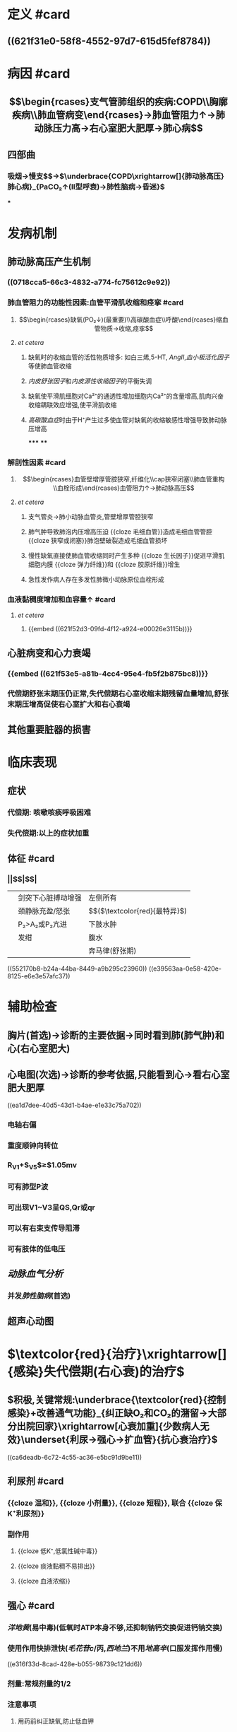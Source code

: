 * 定义 #card
** ((621f31e0-58f8-4552-97d7-615d5fef8784))
* 病因 #card
** $$\begin{rcases}支气管肺组织的疾病:COPD\\胸廓疾病\\肺血管病变\end{rcases}→肺血管阻力↑→肺动脉压力高→右心室肥大肥厚→肺心病$$
** 四部曲
*** 吸烟→慢支$\xrightarrow[]{肺气肿}$→$\underbrace{COPD\xrightarrow[]{肺动脉高压}肺心病}_{PaCO₂↑(II型呼衰)→肺性脑病→昏迷}$
***
* 发病机制 
:PROPERTIES:
:id: 621ec3a2-f83d-4b8c-bb91-70888e96352f
:END:
** 肺动脉高压产生机制
*** ((0718cca5-66c3-4832-a774-fc75612c9e92))
*** 肺血管阻力的功能性因素:血管平滑肌收缩和痉挛 #card
:PROPERTIES:
:collapsed: true
:id: 621f6259-82f0-493c-8b93-8c336675e30f
:END:
**** $$\begin{rcases}缺氧(PO₂↓)(最重要)\\高碳酸血症\\呼酸\end{rcases}缩血管物质→收缩,痉挛$$
**** [[et cetera]]
***** 缺氧时的收缩血管的活性物质增多: 如白三烯,5-HT, [[AngII]],[[血小板活化因子]]等使肺血管收缩
***** [[内皮舒张因子]]和[[内皮源性收缩因子]]的平衡失调
***** 缺氧使平滑肌细胞对Ca²⁺的通透性增加细胞内Ca²⁺的含量增高,肌肉兴奋收缩耦联效应增强,使平滑肌收缩
***** [[高碳酸血症]]时由于H⁺产生过多使血管对缺氧的收缩敏感性增强导致肺动脉压增高
*****
****
*** 解剖性因素 #card
:PROPERTIES:
:collapsed: true
:id: 621f6259-f41b-4337-903b-cf9fc64d80e0
:END:
**** $$\begin{rcases}血管壁增厚管腔狭窄,纤维化\\cap狭窄闭塞\\肺血管重构\\血栓形成\end{rcases}血管阻力↑→肺动脉高压$$
**** [[et cetera]]
***** 支气管炎→肺小动脉血管炎,管壁增厚管腔狭窄
***** 肺气肿导致肺泡内压增高压迫 {{cloze 毛细血管}}造成毛细血管管腔 {{cloze 狭窄或闭塞}}肺泡壁破裂造成毛细血管损坏
:PROPERTIES:
:id: 621f6259-6b09-4324-8829-950a4a8cd501
:END:
***** 慢性缺氧直接使肺血管收缩同时产生多种 {{cloze 生长因子}}促进平滑肌细胞内膜 {{cloze 弹力纤维}}和 {{cloze 胶原纤维}}增生
:PROPERTIES:
:id: 621f6259-5dcf-4108-a82b-7572d3416fc0
:END:
***** 急性发作病人存在多发性肺微小动脉原位血栓形成
*** 血液黏稠度增加和血容量↑ #card
:PROPERTIES:
:collapsed: true
:END:
**** [[et cetera]]
***** {{embed ((621f52d3-09fd-4f12-a924-e00026e3115b))}}
** 心脏病变和心力衰竭
*** {{embed ((621f53e5-a81b-4cc4-95e4-fb5f2b875bc8))}}
*** 代偿期舒张末期压仍正常,失代偿期右心室收缩末期残留血量增加,舒张末期压增高促使右心室扩大和右心衰竭
** 其他重要脏器的损害
* 临床表现
** 症状
*** 代偿期: 咳嗽咳痰呼吸困难
*** 失代偿期:以上的症状加重
** 体征 #card
:PROPERTIES:
:id: 621f6259-8a33-4d25-8994-3d50a0ca0c2a
:END:
*** ||$\overset{肺(COPD),心(右心室肥大肥厚)}{早期代偿期}$|$\overset{衰竭:呼衰,心衰}{晚期失代偿期}$|
||剑突下心脏搏动增强|左侧所有|
||颈静脉充盈/怒张|$\underset{鉴别腹水}{肝颈静脉回流征阳性}$($\textcolor{red}{最特异}$)|
||P₂>A₂或P₂亢进|下肢水肿|
||发绀|腹水|
|||奔马律(舒张期)|
((552170b8-b24a-44ba-8449-a9b295c23960))
((e39563aa-0e58-420e-8125-e6e3e57afc37))
* 辅助检查
** 胸片(首选)→诊断的主要依据→同时看到肺(肺气肿)和心(右心室肥大)
** 心电图(次选)→诊断的参考依据,只能看到心→看右心室肥大肥厚
((ea1d7dee-40d5-43d1-b4ae-e1e33c75a702))
*** 电轴右偏
*** 重度顺钟向转位
*** R_{V1}+S_{V5}$\geq$1.05mv
*** 可有肺型P波
*** 可出现V1~V3呈QS,Qr或qr
*** 可以有右束支传导阻滞
*** 可有肢体的低电压
** [[动脉血气分析]]
*** 并发[[肺性脑病]](首选)
** 超声心动图
* $\textcolor{red}{治疗}\xrightarrow[]{感染}失代偿期(右心衰)的治疗$
** $积极,关键常规:\underbrace{\textcolor{red}{控制感染}+改善通气功能}_{纠正缺O₂和CO₂的潴留→大部分出院回家}\xrightarrow[心衰加重]{少数病人无效}\underset{利尿→强心→扩血管}{抗心衰治疗}$
((ca6deadb-6c72-4c55-ac36-e5bc91d9be11))
** 利尿剂 #card
*** {{cloze 温和}}, {{cloze 小剂量}}, {{cloze 短程}}, 联合 {{cloze 保K⁺利尿剂}}
*** 副作用
**** {{cloze 低K⁺,低氯性碱中毒}}
**** {{cloze 痰液黏稠不易排出}}
**** {{cloze 血液浓缩}}
** 强心 #card
*** [[洋地黄]](易中毒)(低氧时ATP本身不够,还抑制钠钙交换促进钙钠交换)
*** 使用作用快排泄快([[毛花苷c]]/丙,[[西地兰]])不用[[地高辛]](口服发挥作用慢)
((e316f33d-8cad-428e-b055-98739c121dd6))
*** 剂量:常规剂量的1/2
*** 注意事项
**** 用药前纠正缺氧,防止低血钾
[[Q&A]]为什么?因为两者都会抑制
**** 心率不能作为评价疗效的指标
[[Q&A]]:患者本身心率快别以为没发生作用拼命加药结果导致中毒
*** 使用指征
((63b9420a-dfe2-4e1a-8247-7000d11cc969))
**** 感染控制,呼吸功能改善,利尿效果不佳
**** 以右心衰为主无明显感染者
**** 合并室上性快速心率失常([[室上速]],[[房颤]])
**** 合并急性左心衰
**
** [[右心衰]]
*** 一般情况:$\overbrace{强心→利尿→扩血管}^{很容易出现低血压休克}$
*** 肺心病:利尿→强心→扩血管
[[Q&A]]:为什么肺心病的右心衰要先利尿?因为强心药容易发生中毒没有办法
** [[左心衰]]
*** 利尿→强心→扩血管
*
* [[内科学医考帮考研真题]]
*